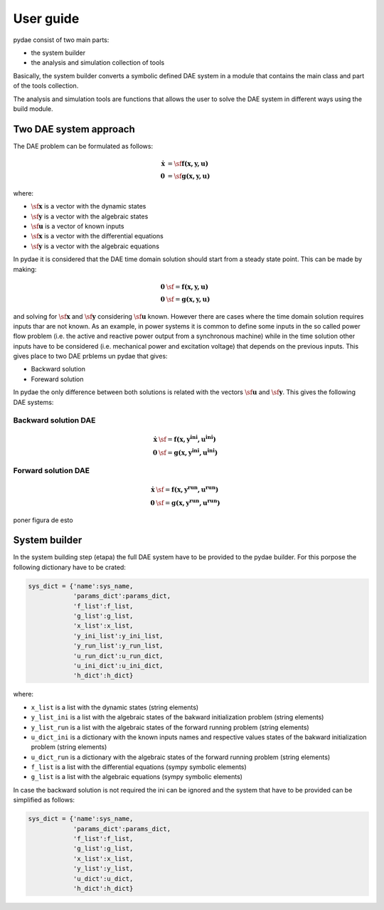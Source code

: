 User guide
==========

pydae consist of two main parts:

* the system builder
* the analysis and simulation collection of tools

Basically, the system builder converts a symbolic defined DAE system in a module that contains the main class and part of the tools collection. 

The analysis and simulation tools are functions that allows the user to solve the DAE system in different ways using the build module. 

Two DAE system approach
-----------------------

The DAE problem can be formulated as follows:

.. math::

	\mathbf {\dot x}  & =  \sf  \mathbf {f (x,y,u) } \\
	\mathbf 0 & =  \sf \mathbf {g (x,y,u) }  


where:

* :math:`\sf \mathbf x` is a vector with the dynamic states
* :math:`\sf \mathbf y` is a vector with the algebraic states
* :math:`\sf \mathbf u` is a vector of known inputs
* :math:`\sf \mathbf x` is a vector with the differential equations
* :math:`\sf \mathbf y` is a vector with the algebraic equations


In pydae it is considered that the DAE time domain solution should start from a steady state point. This can be made by making:

.. math::

	\mathbf 0 & \sf =  \mathbf {f (x,y,u) } \\
	\mathbf 0 & \sf =  \mathbf {g (x,y,u) }  


and solving for :math:`\sf \mathbf x` and :math:`\sf \mathbf y` considering :math:`\sf \mathbf u` known.
However there are cases where the time domain solution requires inputs thar are not known. As an example, in power systems it is common to define some inputs in the so called power flow problem (i.e. the active and reactive power output from a synchronous machine) while in the time solution other inputs have to be considered (i.e. mechanical power and excitation voltage) that depends on  the previous inputs. This gives place to two DAE prblems un pydae that gives:

* Backward solution 
* Foreward solution

In pydae the only difference between both solutions is related with the vectors :math:`\sf \mathbf u` and :math:`\sf \mathbf y`. This gives the following  DAE systems:

Backward solution DAE
'''''''''''''''''''''
.. math::

	\mathbf {\dot x}  & \sf =  \mathbf {f (x,y^{ini},u^{ini}) } \\
	\mathbf 0 & \sf =  \mathbf {g (x,y^{ini},u^{ini}) }  


Forward solution DAE
''''''''''''''''''''
.. math::

	\mathbf {\dot x}  & \sf =  \mathbf {f (x,y^{run},u^{run}) } \\
	\mathbf 0 & \sf =  \mathbf {g (x,y^{run},u^{run}) }  

poner figura de esto

System builder
--------------

In the system building step (etapa) the full DAE system have to be provided to the pydae builder. For this porpose the following dictionary have to be crated:

.. code-block:: python
    
    sys_dict = {'name':sys_name,
                'params_dict':params_dict,
                'f_list':f_list,
                'g_list':g_list,
                'x_list':x_list,
                'y_ini_list':y_ini_list,
                'y_run_list':y_run_list,
                'u_run_dict':u_run_dict,
                'u_ini_dict':u_ini_dict,
                'h_dict':h_dict}

where:

* ``x_list`` is a list with the dynamic states (string elements)
* ``y_list_ini`` is a list with the algebraic states of the bakward initialization problem (string elements)
* ``y_list_run`` is a list with the algebraic states of the forward running problem (string elements)
* ``u_dict_ini`` is a dictionary with the known inputs names and respective values states of the bakward initialization problem (string elements)
* ``u_dict_run`` is a dictionary with the algebraic states of the forward running problem (string elements)
* ``f_list`` is a list with the differential equations (sympy symbolic elements)
* ``g_list`` is a list with the algebraic equations (sympy symbolic elements)

In case the backward solution is not required the ini can be ignored and the system that have to be provided can be simplified as follows:

.. code-block:: python
    
    sys_dict = {'name':sys_name,
                'params_dict':params_dict,
                'f_list':f_list,
                'g_list':g_list,
                'x_list':x_list,
                'y_list':y_list,
                'u_dict':u_dict,
                'h_dict':h_dict}


